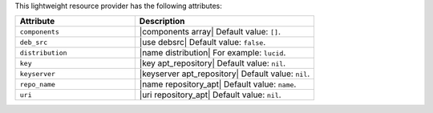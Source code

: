 .. The contents of this file are included in multiple topics.
.. This file should not be changed in a way that hinders its ability to appear in multiple documentation sets.

This lightweight resource provider has the following attributes:

.. list-table::
   :widths: 200 300
   :header-rows: 1

   * - Attribute
     - Description
   * - ``components``
     - |components array| Default value: ``[]``.
   * - ``deb_src``
     - |use debsrc| Default value: ``false``.
   * - ``distribution``
     - |name distribution| For example: ``lucid``.
   * - ``key``
     - |key apt_repository| Default value: ``nil``.
   * - ``keyserver``
     - |keyserver apt_repository| Default value: ``nil``.
   * - ``repo_name``
     - |name repository_apt| Default value: ``name``.
   * - ``uri``
     - |uri repository_apt| Default value: ``nil``.
